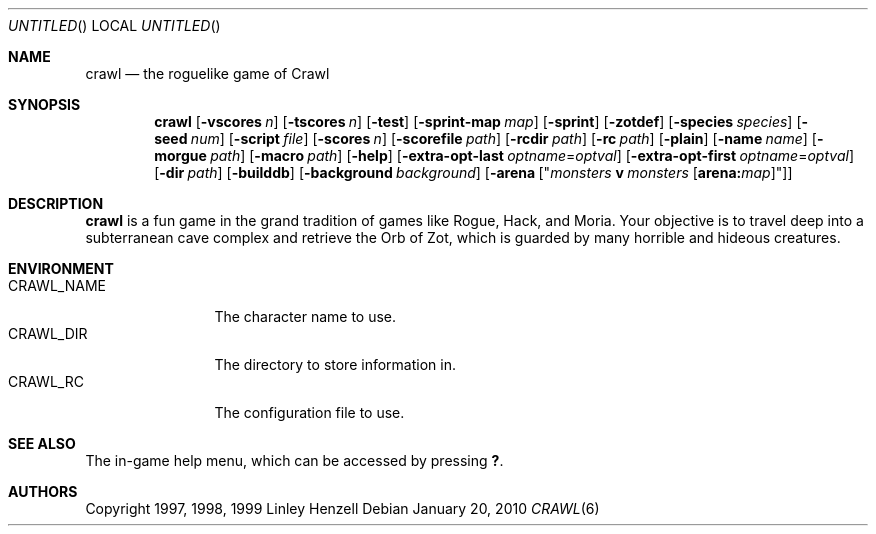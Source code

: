 .Dd January 20, 2010
.Os
.Dt CRAWL 6
.Sh NAME
.Nm crawl
.Nd the roguelike game of Crawl
.Sh SYNOPSIS
.Nm
.Op Fl vscores Ar n
.Op Fl tscores Ar n
.Op Fl test
.Op Fl sprint-map Ar map
.Op Fl sprint
.Op Fl zotdef
.Op Fl species Ar species
.Op Fl seed Ar num
.Op Fl script Ar file
.Op Fl scores Ar n
.Op Fl scorefile Ar path
.Op Fl rcdir Ar path
.Op Fl rc Ar path
.Op Fl plain
.Op Fl name Ar name
.Op Fl morgue Ar path
.Op Fl macro Ar path
.Op Fl help
.Op Fl extra-opt-last Ar optname Ns = Ns Ar optval
.Op Fl extra-opt-first Ar optname Ns = Ns Ar optval
.Op Fl dir Ar path
.Op Fl builddb
.Op Fl background Ar background
.Op Fl arena Op Qq Ar monsters Cm v Ar monsters Op Cm arena: Ns Ar map
.Sh DESCRIPTION
.Nm
is a fun game in the grand tradition of games like Rogue, Hack, and Moria. Your
objective is to travel deep into a subterranean cave complex and retrieve the
Orb of Zot, which is guarded by many horrible and hideous creatures.
.Sh ENVIRONMENT
.Bl -tag -width "CRAWL_NAME" -compact
.It Ev CRAWL_NAME
The character name to use.
.It Ev CRAWL_DIR
The directory to store information in.
.It Ev CRAWL_RC
The configuration file to use.
.El
.Sh SEE ALSO
The in-game help menu, which can be accessed by pressing
.Ic \&? .
.Sh AUTHORS
Copyright 1997, 1998, 1999 Linley Henzell
